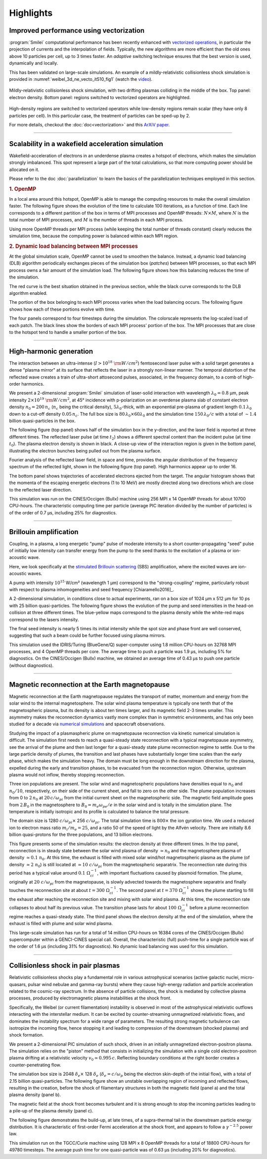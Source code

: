 Highlights
----------

Improved performance using vectorization
^^^^^^^^^^^^^^^^^^^^^^^^^^^^^^^^^^^^^^^^^^^^^^^^^^^^^^^^^^^^^^^^

:program:`Smilei` computational performance has been recently enhanced with
`vectorized operations <https://en.wikipedia.org/wiki/Vector_processor>`_,
in particular the projection of currents and the interpolation of fields.
Typically, the new algorithms are more efficient than the old ones above
10 particles per cell, up to 3 times faster. An *adaptive* switching technique
ensures that the best version is used, dynamically and locally.

This has been validated on large-scale simulations.
An example of a mildly-relativistic collisionless shock simulation is provided
in :numref:`weibel_3d_ne_vecto_it510_fig1` (watch the `video <https://youtu.be/-ENUekyE_A4>`_).

.. _weibel_3d_ne_vecto_it510_fig1:

.. figure:: _static/Weibel_3d_ne_vecto_it510.jpg
    :width: 90%
    :align: center
    :name: weibel_3d_ne_vecto_it510

    Mildly-relativistic collisionless shock simulation, with two drifting
    plasmas colliding in the middle of the box.
    Top panel: electron density.
    Bottom panel: regions switched to vectorized operators are highlighted.

High-density regions are switched to vectorized operators while low-density
regions remain scalar (they have only 8 particles per cell).
In this particular case, the treatment of particles can be sped-up by 2.

For more details, checkout the :doc:`doc<vectorization>` and this
`ArXiV paper <https://arxiv.org/abs/1810.03949>`_.

----

Scalability in a wakefield acceleration simulation
^^^^^^^^^^^^^^^^^^^^^^^^^^^^^^^^^^^^^^^^^^^^^^^^^^

Wakefield-acceleration of electrons in an underdense plasma creates a
hotspot of electrons, which makes the simulation strongly imbalanced.
This spot represent a large part of the total calculations, so that
more computing power should be allocated on it.

Please refer to the doc :doc:`parallelization` to learn the basics of the
parallelization techniques employed in this section.

.. rubric :: 1. OpenMP

In a local area around this hotspot, OpenMP is able to manage the computing
resources to make the overall simulation faster. The following figure shows
the evolution of the time to calculate 100 iterations, as a function of time.
Each line corresponds to a different partition of the box in terms of
MPI processes and OpenMP threads: :math:`N\times M`, where :math:`N` is
the total number of MPI processes, and :math:`M` is the number of threads
in each MPI process.

.. image:: _static/openMP_balancing.png
    :width: 500px
    :align: center

Using more OpenMP threads per MPI process (while keeping the total number
of threads constant) clearly reduces the simulation time, because the
computing power is balanced within each MPI region.


.. rubric :: 2. Dynamic load balancing between MPI processes

At the global simulation scale, OpenMP cannot be used to smoothen the balance.
Instead, a dynamic load balancing (DLB) algorithm periodically exchanges pieces of
the simulation box (*patches*) between MPI processes, so that each MPI
process owns a fair amount of the simulation load. The following figure
shows how this balancing reduces the time of the simulation.

.. image:: _static/DLB_balancing.png
    :width: 500px
    :align: center

The red curve is the best situation obtained in the previous section, while
the black curve corresponds to the DLB algorithm enabled.

The portion of the box belonging to each MPI process varies when the load balancing
occurs. The following figure shows how each of these portions evolve with time.

.. image:: _static/Patch_loadcomparision.jpg

The four panels correspond to four timesteps during the simulation.
The colorscale represents the log-scaled load of each patch.
The black lines show the borders of each MPI process' portion of the box.
The MPI processes that are close to the hotspot tend to handle a smaller portion
of the box.

----

High-harmonic generation
^^^^^^^^^^^^^^^^^^^^^^^^

The interaction between an ultra-intense (:math:`I>10^{18}~{\rm W/cm^2}`) femtosecond laser pulse
with a solid target generates a dense "plasma mirror" at its surface that reflects the laser
in a strongly non-linear manner. The temporal distortion of the reflected wave creates
a train of ultra-short attosecond pulses, associated, in the frequency domain,
to a comb of high-order harmonics.

We present a 2-dimensional :program:`Smilei` simulation of laser-solid interaction
with wavelength :math:`\lambda_0 = 0.8` µm, peak intensity
:math:`2\times10^{19}~{\rm W/cm^2}`, at 45° incidence with p-polarization on an overdense plasma slab
of constant electron density :math:`n_0=200\,n_c` (:math:`n_c` being the critical density),
:math:`5\lambda_0`-thick, with an exponential pre-plasma of gradient length :math:`0.1\,\lambda_0`
down to a cut-off density :math:`0.05\,n_c`. The full box size is
:math:`80\,\lambda_0 \times 60\lambda_0` and the simulation time :math:`150\,\lambda_0/c`
with a total of :math:`\sim 1.4` billion quasi-particles in the box.

The following figure (top panel) shows half of the simulation box in the
y-direction, and the laser field is reported at three different times.
The reflected laser pulse (at time :math:`t_2`) shows a different spectral content than
the incident pulse (at time :math:`t_0`). The plasma electron density is shown in black.
A close-up view of the interaction region is given in the bottom panel, illustrating
the electron bunches being pulled out from the plasma surface.

.. image:: _static/hhg1.jpg
    :width: 13cm
    :align: center

Fourier analysis of the reflected laser field, in space and time, provides the
angular distribution of the frequency spectrum of the reflected light, shown in the
following figure (top panel). High harmonics appear up to order 16.

.. image:: _static/hhg2.jpg
    :width: 13cm
    :align: center

The bottom panel shows trajectories of accelerated electrons ejected from the target.
The angular histogram shows that the momenta of the escaping energetic electrons
(1 to 10 MeV) are mostly directed along two directions which are close to the reflected
laser direction.

This simulation was run on the CINES/Occigen (Bullx) machine using 256 MPI x 14 OpenMP
threads for about 10700 CPU-hours. The characteristic computing time per particle
(average PIC iteration divided by the number of particles) is of the order of
0.7 µs, including 25% for diagnostics.





----

Brillouin amplification
^^^^^^^^^^^^^^^^^^^^^^^

Coupling, in a plasma, a long energetic "pump" pulse of moderate intensity to
a short counter-propagating "seed" pulse of initially low intensity can transfer energy
from the pump to the seed thanks to the excitation of a plasma or ion-acoustic wave.

Here, we look specifically at
the `stimulated Brillouin scattering <http://aip.scitation.org/doi/abs/10.1063/1.861248>`_
(SBS) amplification, where the excited waves are ion-acoustic waves.

A pump with intensity :math:`10^{15}` W/cm² (wavelength 1 µm)
correspond to the "strong-coupling" regime, particularly robust with respect to
plasma inhomogeneities and seed frequency [Chiaramello2016]_.

A 2-dimensional simulation, in conditions close to actual experiments, ran
on a box size of 1024 µm x 512 µm for  10 ps
with 25 billion quasi-particles. The following figure shows the evolution
of the pump and seed intensities in the head-on collision at three different times.
The blue-yellow maps correspond to the plasma density while the white-red maps
correspond to the lasers intensity.

.. image:: _static/pump_seed.jpg
    :align: center

The final seed intensity is nearly 5 times its initial intensity
while the spot size and phase front are well conserved,
suggesting that such a beam could be further focused using plasma mirrors.

This simulation used the IDRIS/Turing (BlueGene/Q) super-computer using 1.8 million
CPU-hours on 32768 MPI processes, and 4 OpenMP threads per core.
The average time to push a particle was 1.9 µs, including 5%
for diagnostics. On the CINES/Occigen (Bullx) machine, we obtained an average time
of 0.43 µs to push one particle (without diagnostics).

----

Magnetic reconnection at the Earth magnetopause
^^^^^^^^^^^^^^^^^^^^^^^^^^^^^^^^^^^^^^^^^^^^^^^

Magnetic reconnection at the Earth magnetopause regulates the transport of matter,
momentum and energy from the solar wind to the internal magnetosphere.
The solar wind plasma temperature is typically one tenth that of the magnetospheric plasma,
but its density is about ten times larger, and its magnetic field 2-3 times smaller.
This asymmetry makes the reconnection dynamics vastly more complex than in symmetric
environments, and has only been studied for a decade
via `numerical simulations <http://dx.doi.org/10.1063/1.4811467>`_
and spacecraft observations.

Studying the impact of a plasmaspheric plume on magnetopause reconnection
via kinetic numerical simulation is difficult. The simulation first needs
to reach a quasi-steady state reconnection with a typical magnetopause asymmetry,
see the arrival of the plume and then last longer for a quasi-steady state plume
reconnection regime to settle. Due to the large particle density of plumes,
the transition and last phases have substantially longer time scales than the early phase,
which makes the simulation heavy. The domain must be long enough in the downstream direction
for the plasma, expelled during the early and transition phases, to be evacuated from
the reconnection region. Otherwise, upstream plasma would not inflow,
thereby stopping reconnection.

Three ion populations are present.
The solar wind and magnetospheric populations have densities equal to :math:`n_0` and :math:`n_0/10`,
respectively, on their side of the current sheet, and fall to zero on the other side.
The plume population increases from 0 to :math:`2\,n_0` at :math:`20\,c/\omega_{pi}` from the initial
current sheet on the magnetospheric side. The magnetic field amplitude goes from :math:`2\,B_0`
in the magnetosphere to :math:`B_0=m_e\omega_{pe}/e` in the solar wind and is totally in the
simulation plane. The temperature is initially isotropic and its profile is calculated
to balance the total pressure.

The domain size is 1280 :math:`c/\omega_{pi} \times` 256 :math:`c/\omega_{pi}`.
The total simulation time is :math:`800\times` the ion gyration time.
We used a reduced ion to electron mass ratio :math:`m_i/m_e = 25`, and a ratio
50 of the speed of light by the Alfvén velocity.
There are initially 8.6 billion quasi-protons for the three populations, and 13 billion electrons.

.. image:: _static/reconnection.jpg
    :width: 15cm
    :align: center

This figure presents some of the simulation results:
the electron density at three different times.
In the top panel, reconnection is in steady state between the solar wind plasma of
density :math:`\simeq n_0` and the magnetosphere plasma of density :math:`\simeq 0.1~n_0`.
At this time, the exhaust is filled with mixed solar wind/hot magnetospheric plasma as
the plume (of density :math:`\simeq 2~n_0`) is still located at :math:`\simeq 10~c/\omega_{pi}`
from the magnetospheric separatrix. The reconnection rate during this period has a
typical value around :math:`0.1~\Omega_{ci}^{-1}`, with important fluctuations caused
by plasmoid formation. The plume, originally at :math:`20~c/\omega_{pi}` from the magnetopause,
is slowly advected towards the magnetosphere separatrix and finally touches the
reconnection site at about :math:`t=300~\Omega_{ci}^{-1}`. The second panel at
:math:`t=370~\Omega_{ci}^{-1}` shows the plume starting to fill the exhaust after
reaching the reconnection site and mixing with solar wind plasma.
At this time, the reconnection rate collapses to about half its previous value.
The transition phase lasts for about :math:`100~\Omega_{ci}^{-1}` before a plume
reconnection regime reaches a quasi-steady state.
The third panel shows the electron density at the end of the simulation,
where the exhaust is filled with plume and solar wind plasma.

This large-scale simulation has run for a total of 14 million CPU-hours on 16384 cores
of the CINES/Occigen (Bullx) supercomputer within a GENCI-CINES special call.
Overall, the characteristic (full) push-time for a single particle was of the order
of 1.6 µs (including 31% for diagnostics).
No dynamic load balancing was used for this simulation.

----

Collisionless shock in pair plasmas
^^^^^^^^^^^^^^^^^^^^^^^^^^^^^^^^^^^

Relativistic collisionless shocks play a fundamental role in various astrophysical scenarios
(active galactic nuclei, micro-quasars, pulsar wind nebulae and gamma-ray bursts)
where they cause high-energy radiation and particle acceleration related to the
cosmic-ray spectrum. In the absence of particle collisions, the shock is mediated
by collective plasma processes, produced by electromagnetic plasma instabilities
at the shock front.

Specifically, the Weibel (or current filamentation) instability
is observed in most of the astrophysical relativistic outflows interacting with
the interstellar medium. It can be excited by counter-streaming unmagnetized relativistic
flows, and dominates the instability spectrum for a wide range of parameters.
The resulting strong magnetic turbulence can isotropize the incoming flow,
hence stopping it and leading to compression of the downstream (shocked plasma) and shock formation.

We present a 2-dimensional PIC simulation of such shock,
driven in an initially unmagnetized electron-positron plasma.
The simulation relies on the "piston" method that consists in initializing the
simulation with a single cold electron-positron plasma drifting
at a relativistic velocity :math:`v_0 \simeq 0.995\,c`.
Reflecting boundary conditions at the right border creates a counter-penetrating flow.

The simulation box size is 2048 :math:`\delta_e \times` 128 :math:`\delta_e`
(:math:`\delta_e = c/\omega_p` being the electron skin-depth of the initial flow),
with a total of 2.15 billion quasi-particles.
The following figure show an unstable overlapping region of incoming and
reflected flows, resulting in the creation, before the shock
of filamentary structures in both the magnetic field (panel a) and
the total plasma density (panel b).

.. image:: _static/shock1.jpg
    :width: 15cm
    :align: center

The magnetic field at the shock front becomes turbulent and it is strong
enough to stop the incoming particles leading to a pile-up of the plasma
density (panel c).


The following figure demonstrates the build-up, at late times, of a supra-thermal tail
in the downstream particle energy distribution.
It is characteristic of first-order Fermi acceleration at the shock front,
and appears to follow a :math:`\gamma^{-2.5}` power law.

.. image:: _static/shock3.jpg
    :width: 11cm
    :align: center

This simulation run on the TGCC/Curie machine using 128 MPI x 8 OpenMP threads
for a total of 18800 CPU-hours for 49780 timesteps.
The average push time for one quasi-particle was of 0.63 µs (including 20% for diagnostics).
